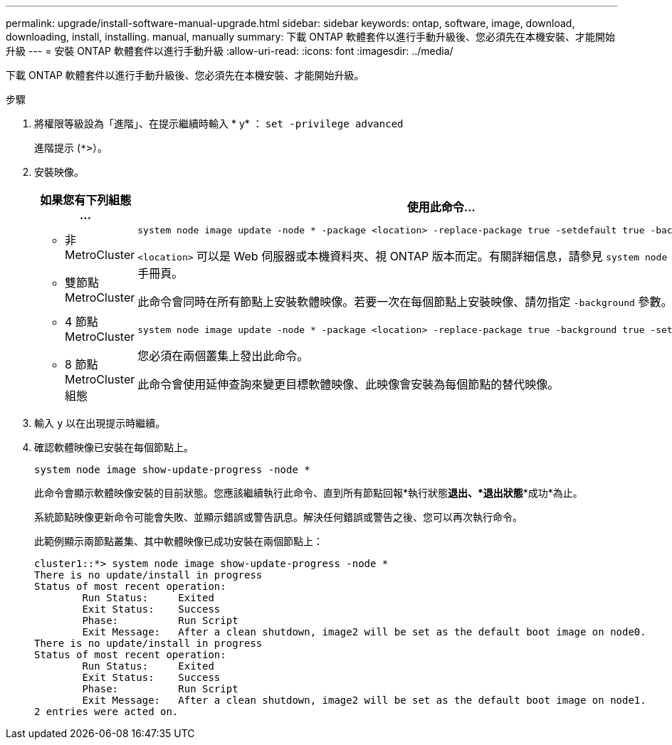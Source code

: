---
permalink: upgrade/install-software-manual-upgrade.html 
sidebar: sidebar 
keywords: ontap, software, image, download, downloading, install, installing. manual, manually 
summary: 下載 ONTAP 軟體套件以進行手動升級後、您必須先在本機安裝、才能開始升級 
---
= 安裝 ONTAP 軟體套件以進行手動升級
:allow-uri-read: 
:icons: font
:imagesdir: ../media/


[role="lead"]
下載 ONTAP 軟體套件以進行手動升級後、您必須先在本機安裝、才能開始升級。

.步驟
. 將權限等級設為「進階」、在提示繼續時輸入 * y* ： `set -privilege advanced`
+
進階提示 (`*>`）。

. 安裝映像。
+
[cols="2"]
|===
| 如果您有下列組態 ... | 使用此命令... 


 a| 
** 非 MetroCluster
** 雙節點 MetroCluster

 a| 
[source, cli]
----
system node image update -node * -package <location> -replace-package true -setdefault true -background true
----
`<location>` 可以是 Web 伺服器或本機資料夾、視 ONTAP 版本而定。有關詳細信息，請參見 `system node image update` 手冊頁。

此命令會同時在所有節點上安裝軟體映像。若要一次在每個節點上安裝映像、請勿指定 `-background` 參數。



 a| 
** 4 節點 MetroCluster
** 8 節點 MetroCluster 組態

 a| 
[source, cli]
----
system node image update -node * -package <location> -replace-package true -background true -setdefault false
----
您必須在兩個叢集上發出此命令。

此命令會使用延伸查詢來變更目標軟體映像、此映像會安裝為每個節點的替代映像。

|===
. 輸入 `y` 以在出現提示時繼續。
. 確認軟體映像已安裝在每個節點上。
+
[source, cli]
----
system node image show-update-progress -node *
----
+
此命令會顯示軟體映像安裝的目前狀態。您應該繼續執行此命令、直到所有節點回報*執行狀態***退出*、*退出狀態***成功*為止。

+
系統節點映像更新命令可能會失敗、並顯示錯誤或警告訊息。解決任何錯誤或警告之後、您可以再次執行命令。

+
此範例顯示兩節點叢集、其中軟體映像已成功安裝在兩個節點上：

+
[listing]
----
cluster1::*> system node image show-update-progress -node *
There is no update/install in progress
Status of most recent operation:
        Run Status:     Exited
        Exit Status:    Success
        Phase:          Run Script
        Exit Message:   After a clean shutdown, image2 will be set as the default boot image on node0.
There is no update/install in progress
Status of most recent operation:
        Run Status:     Exited
        Exit Status:    Success
        Phase:          Run Script
        Exit Message:   After a clean shutdown, image2 will be set as the default boot image on node1.
2 entries were acted on.
----

